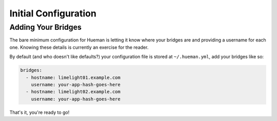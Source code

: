 Initial Configuration
=====================

Adding Your Bridges
-------------------

The bare minimum configuration for Hueman is letting it know where your bridges are and providing a username for each one. Knowing these details is currently an exercise for the reader.

By default (and who doesn't like defaults?) your configuration file is stored at ``~/.hueman.yml``, add your bridges like so:

..  code-block:: yaml

    bridges:
      - hostname: limelight01.example.com
        username: your-app-hash-goes-here
      - hostname: limelight02.example.com
        username: your-app-hash-goes-here

That's it, you're ready to go!
